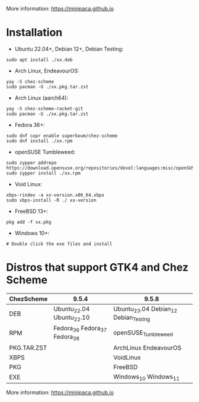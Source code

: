 More information: https://minipaca.github.io

* Installation

- Ubuntu 22.04+, Debian 12+, Debian Testing:
#+begin_src shell
sudo apt install ./xx.deb
#+end_src

- Arch Linux, EndeavourOS:
#+begin_src shell
yay -S chez-scheme
sudo pacman -U ./xx.pkg.tar.zst
#+end_src

- Arch Linux (aarch64):
#+begin_src shell
yay -S chez-scheme-racket-git
sudo pacman -U ./xx.pkg.tar.zst
#+end_src

- Fedora 36+:
#+begin_src shell
sudo dnf copr enable superboum/chez-scheme
sudo dnf install ./xx.rpm
#+end_src

- openSUSE Tumbleweed:
#+begin_src shell
sudo zypper addrepo https://download.opensuse.org/repositories/devel:languages:misc/openSUSE_Tumbleweed/devel:languages:misc.repo
sudo zypper install ./xx.rpm
#+end_src

- Void Linux:
#+begin_src shell
xbps-rindex -a xx-version.x86_64.xbps
sudo xbps-install -R ./ xx-version
#+end_src

- FreeBSD 13+:
#+begin_src shell
pkg add -f xx.pkg
#+end_src

- Windows 10+:
#+begin_src shell
# Double click the exe files and install
#+end_src

* Distros that support GTK4 and Chez Scheme
| ChezScheme  | 9.5.4                         | 9.5.8                                 |
|-------------+-------------------------------+---------------------------------------|
| DEB         | Ubuntu_22.04 Ubuntu_22.10     | Ubuntu_23.04 Debian_12 Debian_Testing |
| RPM         | Fedora_36 Fedora_37 Fedora_38 | openSUSE_Tumbleweed                   |
| PKG.TAR.ZST |                               | ArchLinux EndeavourOS                 |
| XBPS        |                               | VoidLinux                             |
| PKG         |                               | FreeBSD                               |
| EXE         |                               | Windows_10 Windows_11                 |

More information: https://minipaca.github.io
